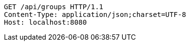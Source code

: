 [source,http,options="nowrap"]
----
GET /api/groups HTTP/1.1
Content-Type: application/json;charset=UTF-8
Host: localhost:8080

----